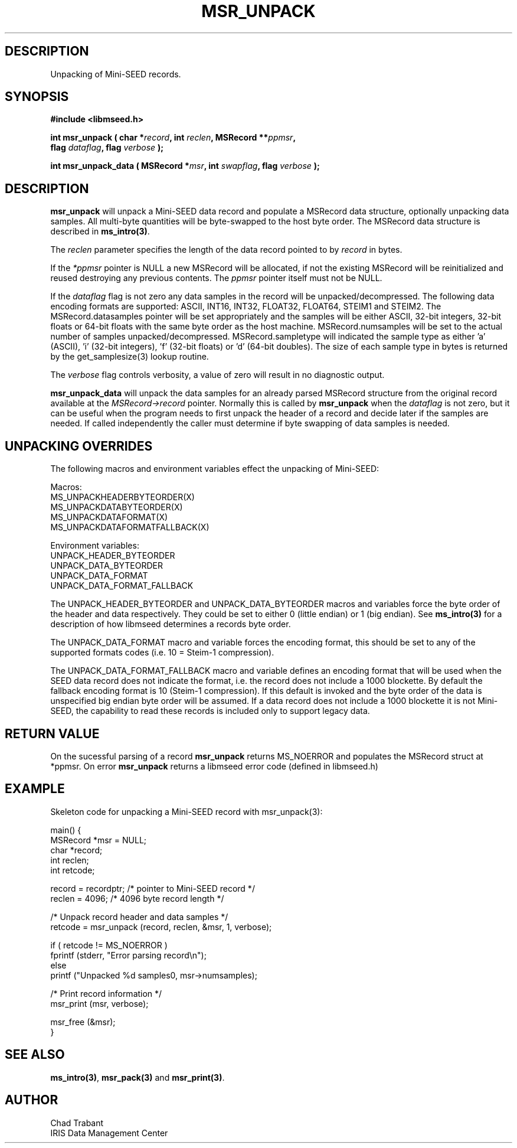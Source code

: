 .TH MSR_UNPACK 3 2012/12/22 "Libmseed API"
.SH DESCRIPTION
Unpacking of Mini-SEED records.

.SH SYNOPSIS
.nf
.B #include <libmseed.h>

.BI "int \fBmsr_unpack\fP ( char *" record ", int " reclen ", MSRecord **" ppmsr ",
.BI "                 flag " dataflag ", flag " verbose " );
.fi

.BI "int \fBmsr_unpack_data\fP ( MSRecord *" msr ", int " swapflag ", flag " verbose " );
.fi

.SH DESCRIPTION
\fBmsr_unpack\fP will unpack a Mini-SEED data record and populate a
MSRecord data structure, optionally unpacking data samples.  All
multi-byte quantities will be byte-swapped to the host byte order.
The MSRecord data structure is described in \fBms_intro(3)\fP.

The \fIreclen\fP parameter specifies the length of the data record
pointed to by \fIrecord\fP in bytes.

If the \fI*ppmsr\fP pointer is NULL a new MSRecord will be allocated,
if not the existing MSRecord will be reinitialized and reused
destroying any previous contents.  The \fIppmsr\fP pointer itself must
not be NULL.

If the \fIdataflag\fP flag is not zero any data samples in the record
will be unpacked/decompressed.  The following data encoding formats
are supported: ASCII, INT16, INT32, FLOAT32, FLOAT64, STEIM1 and
STEIM2.  The MSRecord.datasamples pointer will be set appropriately
and the samples will be either ASCII, 32-bit integers, 32-bit floats
or 64-bit floats with the same byte order as the host machine.
MSRecord.numsamples will be set to the actual number of samples
unpacked/decompressed.  MSRecord.sampletype will indicated the sample
type as either 'a' (ASCII), 'i' (32-bit integers), 'f' (32-bit floats)
or 'd' (64-bit doubles).  The size of each sample type in bytes is
returned by the get_samplesize(3) lookup routine.

The \fIverbose\fP flag controls verbosity, a value of zero will result
in no diagnostic output.

\fBmsr_unpack_data\fP will unpack the data samples for an already
parsed MSRecord structure from the original record available at the
\fIMSRecord->record\fP pointer.  Normally this is called by
\fBmsr_unpack\fP when the \fIdataflag\fP is not zero, but it can be
useful when the program needs to first unpack the header of a record
and decide later if the samples are needed.  If called independently
the caller must determine if byte swapping of data samples is needed.

.SH UNPACKING OVERRIDES
The following macros and environment variables effect the unpacking of
Mini-SEED:

.nf
Macros:
MS_UNPACKHEADERBYTEORDER(X)
MS_UNPACKDATABYTEORDER(X)
MS_UNPACKDATAFORMAT(X)
MS_UNPACKDATAFORMATFALLBACK(X)

Environment variables:
UNPACK_HEADER_BYTEORDER
UNPACK_DATA_BYTEORDER
UNPACK_DATA_FORMAT
UNPACK_DATA_FORMAT_FALLBACK
.fi

The UNPACK_HEADER_BYTEORDER and UNPACK_DATA_BYTEORDER macros and
variables force the byte order of the header and data respectively.
They could be set to either 0 (little endian) or 1 (big endian).  See
\fBms_intro(3)\fP for a description of how libmseed determines a
records byte order.

The UNPACK_DATA_FORMAT macro and variable forces the encoding format,
this should be set to any of the supported formats codes (i.e. 10 =
Steim-1 compression).

The UNPACK_DATA_FORMAT_FALLBACK macro and variable defines an encoding
format that will be used when the SEED data record does not indicate
the format, i.e. the record does not include a 1000 blockette.  By
default the fallback encoding format is 10 (Steim-1 compression).  If
this default is invoked and the byte order of the data is unspecified
big endian byte order will be assumed.  If a data record does not
include a 1000 blockette it is not Mini-SEED, the capability to read
these records is included only to support legacy data.

.SH RETURN VALUE

On the sucessful parsing of a record \fBmsr_unpack\fP returns
MS_NOERROR and populates the MSRecord struct at *ppmsr.  On error
\fBmsr_unpack\fP returns a libmseed error code (defined in libmseed.h)

.SH EXAMPLE
Skeleton code for unpacking a Mini-SEED record with msr_unpack(3):

.nf
main() {
  MSRecord *msr = NULL;
  char *record;
  int reclen;
  int retcode;

  record = recordptr;   /* pointer to Mini-SEED record */
  reclen = 4096;        /* 4096 byte record length */

  /* Unpack record header and data samples */
  retcode = msr_unpack (record, reclen, &msr, 1, verbose);

  if ( retcode != MS_NOERROR )
    fprintf (stderr, "Error parsing record\\n");
  else
    printf ("Unpacked %d samples\n", msr->numsamples);

  /* Print record information */
  msr_print (msr, verbose);

  msr_free (&msr);
}
.fi

.SH SEE ALSO
\fBms_intro(3)\fP, \fBmsr_pack(3)\fP and \fBmsr_print(3)\fP.

.SH AUTHOR
.nf
Chad Trabant
IRIS Data Management Center
.fi
